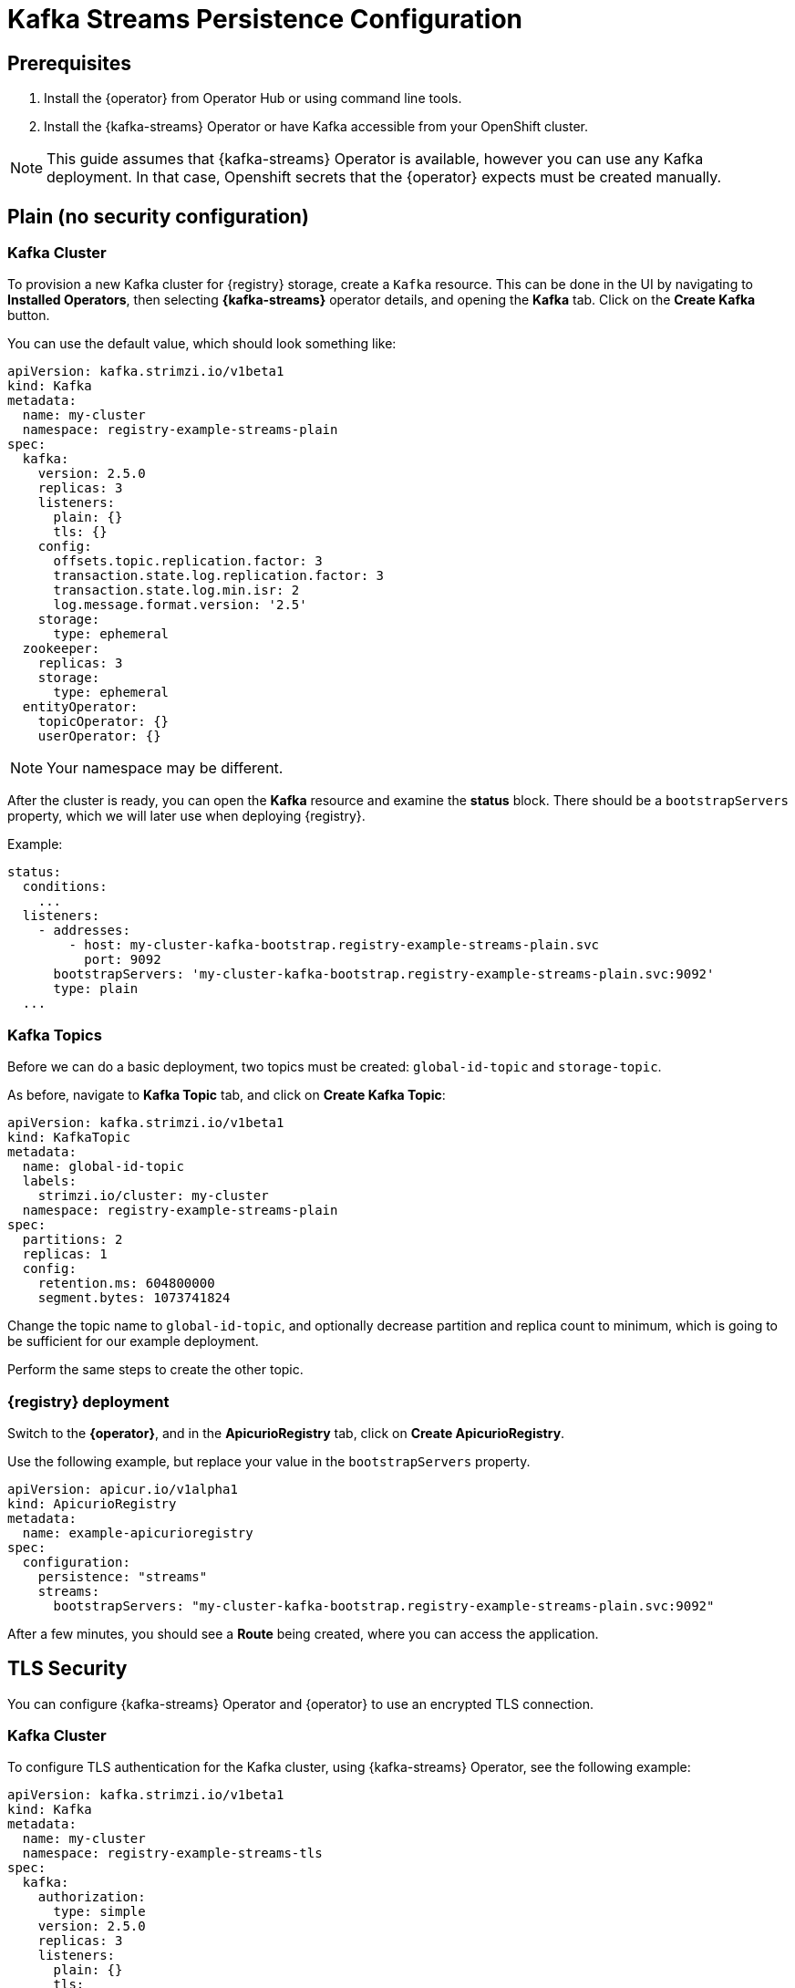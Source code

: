 [id="registry-persistence-kafka-streams"]
= Kafka Streams Persistence Configuration

[#kafka-streams-prerequisites]
== Prerequisites

. Install the {operator} from Operator Hub or using command line tools.
. Install the {kafka-streams} Operator or have Kafka accessible from your OpenShift cluster.

NOTE: This guide assumes that {kafka-streams} Operator is available, however you can use any Kafka deployment.
In that case, Openshift secrets that the {operator} expects must be created manually.

[#plain-no-auth]
== Plain (no security configuration)

[#kafka-cluster]
=== Kafka Cluster

To provision a new Kafka cluster for {registry} storage, create a `Kafka` resource.
This can be done in the UI by navigating to *Installed Operators*, then selecting *{kafka-streams}* operator details, and opening the *Kafka* tab.
Click on the *Create Kafka* button.

You can use the default value, which should look something like:

[source,yaml]
----
apiVersion: kafka.strimzi.io/v1beta1
kind: Kafka
metadata:
  name: my-cluster
  namespace: registry-example-streams-plain
spec:
  kafka:
    version: 2.5.0
    replicas: 3
    listeners:
      plain: {}
      tls: {}
    config:
      offsets.topic.replication.factor: 3
      transaction.state.log.replication.factor: 3
      transaction.state.log.min.isr: 2
      log.message.format.version: '2.5'
    storage:
      type: ephemeral
  zookeeper:
    replicas: 3
    storage:
      type: ephemeral
  entityOperator:
    topicOperator: {}
    userOperator: {}
----

NOTE: Your namespace may be different.

After the cluster is ready, you can open the *Kafka* resource and examine the *status* block.
There should be a `bootstrapServers` property, which we will later use when deploying {registry}.

Example:

[source,yaml]
----
status:
  conditions:
    ...
  listeners:
    - addresses:
        - host: my-cluster-kafka-bootstrap.registry-example-streams-plain.svc
          port: 9092
      bootstrapServers: 'my-cluster-kafka-bootstrap.registry-example-streams-plain.svc:9092'
      type: plain
  ...
----

[#kafka-topics]
=== Kafka Topics

Before we can do a basic deployment, two topics must be created: `global-id-topic` and `storage-topic`.

As before, navigate to *Kafka Topic* tab, and click on *Create Kafka Topic*:

[source,yaml]
----
apiVersion: kafka.strimzi.io/v1beta1
kind: KafkaTopic
metadata:
  name: global-id-topic
  labels:
    strimzi.io/cluster: my-cluster
  namespace: registry-example-streams-plain
spec:
  partitions: 2
  replicas: 1
  config:
    retention.ms: 604800000
    segment.bytes: 1073741824
----

Change the topic name to `global-id-topic`, and optionally decrease partition and replica count to minimum, which is going to be sufficient for our example deployment.

Perform the same steps to create the other topic.

[#deploy-the-apicurio-registry]
=== {registry} deployment

Switch to the *{operator}*, and in the *ApicurioRegistry* tab, click on *Create ApicurioRegistry*.

Use the following example, but replace your value in the `bootstrapServers` property.

[source,yaml]
----
apiVersion: apicur.io/v1alpha1
kind: ApicurioRegistry
metadata:
  name: example-apicurioregistry
spec:
  configuration:
    persistence: "streams"
    streams:
      bootstrapServers: "my-cluster-kafka-bootstrap.registry-example-streams-plain.svc:9092"
----

After a few minutes, you should see a *Route* being created, where you can access the application.

[#tls-security]
== TLS Security

You can configure {kafka-streams} Operator and {operator} to use an encrypted TLS connection.

[#kafka-cluster-2]
=== Kafka Cluster

To configure TLS authentication for the Kafka cluster, using {kafka-streams} Operator, see the following example:

[source,yaml]
----
apiVersion: kafka.strimzi.io/v1beta1
kind: Kafka
metadata:
  name: my-cluster
  namespace: registry-example-streams-tls
spec:
  kafka:
    authorization:
      type: simple
    version: 2.5.0
    replicas: 3
    listeners:
      plain: {}
      tls:
        authentication:
          type: tls
    config:
      offsets.topic.replication.factor: 3
      transaction.state.log.replication.factor: 3
      transaction.state.log.min.isr: 2
      log.message.format.version: '2.5'
    storage:
      type: ephemeral
  zookeeper:
    replicas: 3
    storage:
      type: ephemeral
  entityOperator:
    topicOperator: {}
    userOperator: {}
----

See the `authorization` and `tls` sections.

[#auth-setup]
=== Auth setup

Configuration of the topics works as before, but in addition, a *Kafka User* resource needs to be created.
It is used to configure authentication and authorization for the {registry} user.

This is an example `spec` block:

[source,yaml]
----
spec:
  authentication:
    type: tls
  authorization:
    acls:
      - operation: All
        resource:
          name: '*'
          patternType: literal
          type: topic
      - operation: All
        resource:
          name: '*'
          patternType: literal
          type: cluster
      - operation: All
        resource:
          name: '*'
          patternType: literal
          type: transactionalId
      - operation: All
        resource:
          name: '*'
          patternType: literal
          type: group
    type: simple
----

You can specify a user name in the `metadata` section or use the default `my-user`.

NOTE: You should configure the authorization specifically for the topics and resources that {registry} needs, but this is a more compact example version.

Afterwards, {kafka-streams} will create two secrets that are going to be used to enable {registry} to connect to the Kafka cluster.

Navigate to *Workloads* and then *Secrets*, where you should find two secrets:

* `my-cluster-cluster-ca-cert` containing PKCS12 truststore for the Kafka cluster
* `my-user`, that contains user's keystore.

NOTE: Name of the secret can vary based on your cluster or user name.

If you are creating the secrets manually, they must contain the following key-value pairs:

* *my-cluster-ca-cert*
** `ca.p12` - the truststore in PKCS12 format
** `ca.password` - truststore password
* *my-user*
** `user.p12` - the keystore in PKCS12 format
** `user.password` - keystore password

[#deploy-the-apicurio-registry-2]
=== {registry} deployment

Use the following example configuration to deploy the registry.

[source,yaml]
----
apiVersion: apicur.io/v1alpha1
kind: ApicurioRegistry
metadata:
  name: example-apicurioregistry
spec:
  configuration:
    persistence: "streams"
    streams:
      bootstrapServers: "my-cluster-kafka-bootstrap.registry-example-streams-tls.svc:9093"
      security:
        tls:
          keystoreSecretName: my-user
          truststoreSecretName: my-cluster-cluster-ca-cert
----

IMPORTANT: You have to use a different `bootstrapServers` address than in the plain use-case.
The address has to support TLS connections and it can be found in the given *Kafka* resource under the `type: tls` field.

[#tlsscram-security]
== TLS+SCRAM Security

[#kafka-cluster-3]
=== Kafka Cluster

To configure SCRAM-SHA-512 authentication for the Kafka cluster, using {kafka-streams} Operator, see the following example:

[source,yaml]
----
apiVersion: kafka.strimzi.io/v1beta1
kind: Kafka
metadata:
  name: my-cluster
  namespace: registry-example-streams-tls
spec:
  kafka:
    authorization:
      type: simple
    version: 2.5.0
    replicas: 3
    listeners:
      plain: {}
      tls:
        authentication:
          type: scram-sha-512
    config:
      offsets.topic.replication.factor: 3
      transaction.state.log.replication.factor: 3
      transaction.state.log.min.isr: 2
      log.message.format.version: '2.5'
    storage:
      type: ephemeral
  zookeeper:
    replicas: 3
    storage:
      type: ephemeral
  entityOperator:
    topicOperator: {}
    userOperator: {}
----

See the `authorization` and `tls` sections.

[#auth-setup-2]
=== Auth setup

Configuration of the topics works as before, but in addition, a *Kafka User* resource needs to be created.
It is used to configure authentication and authorization for the {registry} user.

This is an example `spec` block:

[source,yaml]
----
spec:
  authentication:
    type: scram-sha-512
  authorization:
    acls:
      - operation: All
        resource:
          name: '*'
          patternType: literal
          type: topic
      - operation: All
        resource:
          name: '*'
          patternType: literal
          type: cluster
      - operation: All
        resource:
          name: '*'
          patternType: literal
          type: transactionalId
      - operation: All
        resource:
          name: '*'
          patternType: literal
          type: group
    type: simple
----

See the `authentication` section.

As before, {kafka-streams} Operator will create two secrets that are going to enable {registry} to connect.

Navigate to *Workloads* and then *Secrets*, where you should find two secrets:

* `my-cluster-cluster-ca-cert` containing PKCS12 truststore for the Kafka cluster
* `my-user`, that contains user's keystore.

NOTE: Name of the secret can vary based on your cluster or user name.

If you are creating the secrets manually, they must contain the following key-value pairs:

* *my-cluster-ca-cert*
** `ca.p12` - the truststore in PKCS12 format
** `ca.password` - truststore password
* *my-user*
** `password` - user's password

[#deploy-the-apicurio-registry-3]
=== {registry} deployment

Use the following example configuration to deploy the registry.

[source,yaml]
----
apiVersion: apicur.io/v1alpha1
kind: ApicurioRegistry
metadata:
  name: example-apicurioregistry
spec:
  configuration:
    persistence: "streams"
    streams:
      bootstrapServers: "my-cluster-kafka-bootstrap.registry-example-streams-scram.svc:9093"
      security:
        scram:
          truststoreSecretName: my-cluster-cluster-ca-cert
          user: my-user
          passwordSecretName: my-user
----

IMPORTANT: You have to use a different `bootstrapServers` address than in the plain use-case.
The address has to support TLS connections and it can be found in the given *Kafka* resource under the `type: tls` field.
